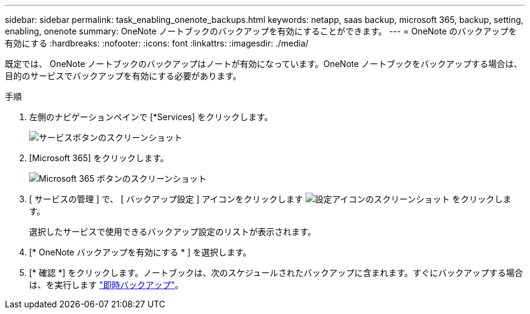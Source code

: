 ---
sidebar: sidebar 
permalink: task_enabling_onenote_backups.html 
keywords: netapp, saas backup, microsoft 365, backup, setting, enabling, onenote 
summary: OneNote ノートブックのバックアップを有効にすることができます。 
---
= OneNote のバックアップを有効にする
:hardbreaks:
:nofooter: 
:icons: font
:linkattrs: 
:imagesdir: ./media/


[role="lead"]
既定では、 OneNote ノートブックのバックアップはノートが有効になっています。OneNote ノートブックをバックアップする場合は、目的のサービスでバックアップを有効にする必要があります。

.手順
. 左側のナビゲーションペインで [*Services] をクリックします。
+
image:services.gif["サービスボタンのスクリーンショット"]

. [Microsoft 365] をクリックします。
+
image:mso365_settings.gif["Microsoft 365 ボタンのスクリーンショット"]

. [ サービスの管理 ] で、 [ バックアップ設定 ] アイコンをクリックします image:configure_icon.gif["設定アイコンのスクリーンショット"] をクリックします。
+
選択したサービスで使用できるバックアップ設定のリストが表示されます。

. [* OneNote バックアップを有効にする * ] を選択します。
. [* 確認 *] をクリックします。ノートブックは、次のスケジュールされたバックアップに含まれます。すぐにバックアップする場合は、を実行します link:task_performing_immediate_backup_of_service.html["即時バックアップ"]。


